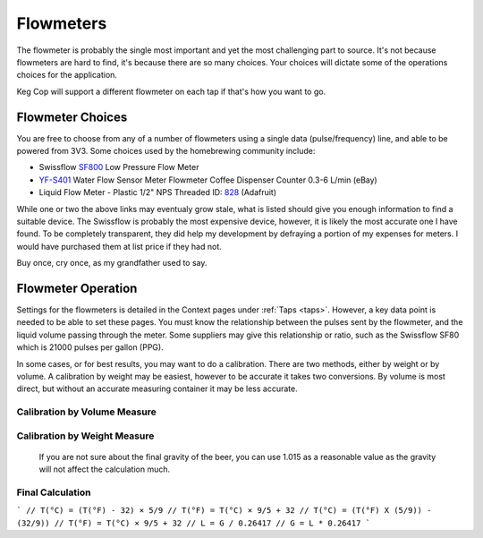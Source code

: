 .. _flowmeter:

Flowmeters
#######################

The flowmeter is probably the single most important and yet the most challenging part to source. It's not because flowmeters are hard to find, it's because there are so many choices. Your choices will dictate some of the operations choices for the application.

Keg Cop will support a different flowmeter on each tap if that's how you want to go.

Flowmeter Choices
******************

You are free to choose from any of a number of flowmeters using a single data (pulse/frequency) line, and able to be powered from 3V3. Some choices used by the homebrewing community include:

- Swissflow SF800_ Low Pressure Flow Meter
- YF-S401_ Water Flow Sensor Meter Flowmeter Coffee Dispenser Counter 0.3-6 L/min (eBay)
- Liquid Flow Meter - Plastic 1/2" NPS Threaded ID: 828_ (Adafruit)

While one or two the above links may eventualy grow stale, what is listed should give you enough information to find a suitable device. The Swissflow is probably the most expensive device, however, it is likely the most accurate one I have found. To be completely transparent, they did help my development by defraying a portion of my expenses for meters. I would have purchased them at list price if they had not.

Buy once, cry once, as my grandfather used to say.

.. _flowops:

Flowmeter Operation
*********************

Settings for the flowmeters is detailed in the Context pages under :ref:`Taps <taps>`. However, a key data point is needed to be able to set these pages. You must know the relationship between the pulses sent by the flowmeter, and the liquid volume passing through the meter. Some suppliers may give this relationship or ratio, such as the Swissflow SF80 which is 21000 pulses per gallon (PPG).

In some cases, or for best results, you may want to do a calibration. There are two methods, either by weight or by volume. A calibration by weight may be easiest, however to be accurate it takes two conversions. By volume is most direct, but without an accurate measuring container it may be less accurate.

Calibration by Volume Measure
===============================



Calibration by Weight Measure
===============================

 If you are not sure about the final gravity of the beer, you can use 1.015 as a reasonable value as the gravity will not affect the calculation much.

Final Calculation
===============================



```
// T(°C) = (T(°F) - 32) × 5/9
// T(°F) = T(°C) × 9/5 + 32
// T(°C) = (T(°F) X (5/9)) - (32/9))
// T(°F) = T(°C) × 9/5 + 32
// L = G / 0.26417
// G = L * 0.26417
```

.. _SF800: http://www.swissflow.com/sf800.html
.. _YF-S401: https://www.ebay.com/itm/YF-S401-Water-Flow-Sensor-Meter-Flowmeter-Coffee-Dispenser-Counter-0-3-6-L-min/282112630770
.. _828: https://www.adafruit.com/product/828
